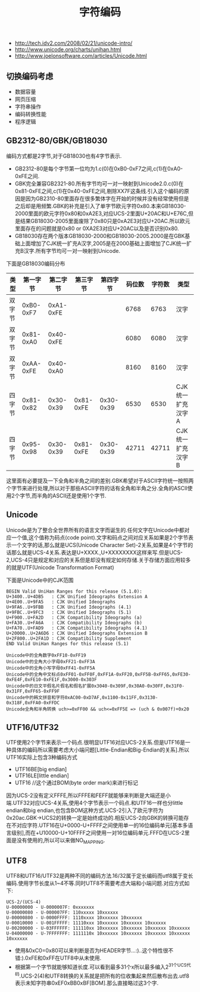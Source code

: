 #+title: 字符编码
- http://tech.idv2.com/2008/02/21/unicode-intro/
- http://www.unicode.org/charts/unihan.html
- http://www.joelonsoftware.com/articles/Unicode.html

** 切换编码考虑
- 数据容量
- 网页压缩
- 字符串操作
- 编码转换性能
- 程序逻辑

** GB2312-80/GBK/GB18030
编码方式都是2字节,对于GB18030也有4字节表示.
- GB2312-80是每个字节第一位均为1.c(0)在0xB0-0xF7之间,c(1)在0xA0-0xFE之间.
- GBK完全兼容GB2321-80.所有字节均可一对一映射到Unicode2.0.c(0)在0x81-0xFE之间,c(1)在0x40-0xFE之间,剔除XX7F这条线.引入这个编码的原因是因为GB2310-80里面存在很多繁体字在开始的时候并没有经常使用但是之后却是用频繁.GBK的补充是引入了单字节欧元字符0x80.本来GB18030-2000里面的欧元字符0x80和0xA2E3,对应UCS-2里面U+20AC和U+E76C,但是结果GB18030-2005里面废除了0x80只是0xA2E3对应U+20AC.所以欧元里面存在的问题就是0x80 or 0XA2E3对应U+20AC以及是否识别0x80.
- GB18030存在两个版本GB18030-2000和GB18030-2005.2000是在GBK基础上面增加了CJK统一扩充A汉字,2005是在2000基础上面增加了CJK统一扩充B汉字.所有字节均可一对一映射到Unicode.

下面是GB18030编码分布
| 类型   | 第一字节  | 第二字节  | 第三字节  |  第四字节 | 码位数 | 字符数 | 类型             |
|--------+-----------+-----------+-----------+-----------+--------+--------+------------------|
| 双字节 | 0xB0-0xF7 | 0xA1-0xFE |           |           |   6768 |   6763 | 汉字             |
| 双字节 | 0x81-0xA0 | 0x40-0xFE |           |           |   6080 |   6080 | 汉字             |
| 双字节 | 0xAA-0xFE | 0x40-0xA0 |           |           |   8160 |   8160 | 汉字             |
| 四字节 | 0x81-0x82 | 0x30-0x39 | 0x81-0xFE | 0x30-0x39 |   6530 |   6530 | CJK统一扩充汉字A |
| 四字节 | 0x95-0x98 | 0x30-0x39 | 0x81-0xFE | 0x30-0x39 |  42711 |  42711 | CJK统一扩充汉字B |

这里面有必要提及一下全角和半角之间的差别.GBK希望对于ASCII字符统一按照两个字节来进行处理,所以对于那些ASCII字符的话有全角和半角之分.全角的ASCII使用2个字节,而半角的ASCII还是使用1个字节.

** Unicode
Unicode是为了整合全世界所有的语言文字而诞生的.任何文字在Unicode中都对应一个值,这个值称为码点(code point).文字和码点之间对应关系如果是2个字节表示一个文字的话,那么就是UCS(Unicode Character Set)-2关系,如果是4个字节的话那么就是UCS-4关系.表达是U+XXXX.,U+XXXXXXXX这样来写.但是UCS-2,UCS-4只是规定和对应的关系但是却没有规定如何存储.关于存储方面应用较多的就是UTF(Unicode Transformation Format)

下面是Unicode中的CJK范围
#+BEGIN_EXAMPLE
BEGIN Valid UniHan Ranges for this release (5.1.0):
U+3400..U+4DB5   : CJK Unified Ideographs Extension A
U+4E00..U+9FA5   : CJK Unified Ideographs
U+9FA6..U+9FBB   : CJK Unified Ideographs (4.1)
U+9FBC..U+9FC3   : CJK Unified Ideographs (5.1)
U+F900..U+FA2D   : CJK Compatibility Ideographs (a)
U+FA30..U+FA6A   : CJK Compatibility Ideographs (b)
U+FA70..U+FAD9   : CJK Compatibility Ideographs (4.1)
U+20000..U+2A6D6 : CJK Unified Ideographs Extension B
U+2F800..U+2FA1D : CJK Compatibility Supplement
END Valid UniHan Ranges for this release (5.1)

Unicode中的全角数字0xFF10-0xFF19
Unicode中的全角大小字母0xFF21-0xFF3A
Unicode中的全角小写字母0xFF41-0xFF5A
Unicode中的全角中文标点0xFF01-0xFF0F,0xFF1A-0xFF20,0xFF5B-0xFF65,0xFE30-0xFE4F,0xFE10-0xFE1F,0x3000-0x303F
Unicode中的日文平假名片假名和假名扩展0x3040-0x309F,0x30A0-0x30FF,0x31F0-0x31FF,0xFF65-0xFF9F
Unicode中的韩文拼音和字符0xAC00-0xD7AF,0x1100-0x11FF,0x3130-0x318F,0xFFA0-0xFFDC
Unicode全角和半角转换 uch>=0xFF00 && uch<=0xFF5E => (uch & 0x007f)+0x20
#+END_EXAMPLE

** UTF16/UTF32
UTF使用2个字节来表示一个码点.很明显UTF16对应UCS-2关系.但是UTF16是一种具体的编码所以需要考虑大小端问题[Little-Endian和Big-Endian的关系].所以UTF16实际上包含3种编码方式
- UTF16BE[big endian]
- UTF16LE[little endian]
- UTF16 //这个通过BOM(byte order mark)来进行标记
因为UCS-2没有定义FFFE,所以FFFE和FEFF就能够来判断是大端还是小端.UTF32对应UCS-4关系,使用4个字节表示一个码点.和UTF16一样也分little endian和big endian,也包含BOM这种方式.UCS-2引入了欧元字符为0x20ac.GBK->UCS2的转换一定是始终成功的.相反UCS-2向GBK的转换可能存在不对应字符.UTF16在U+0000-U+FFFF之间使用单一的16位编码单元[基本多语言级别],而在+U10000-U+10FFFF之间使用一对16位编码单元.FFFD在UCS-2里面是没有使用的,所以可以来做NO_MAPPING.

** UTF8
UTF8和UTF16/UTF32是两种不同的编码方法.16/32属于定长编码而utf8属于变长编码.使用字节长度从1~4不等.同时UTF8不需要考虑大端和小端问题.对应方式如下:
#+BEGIN_EXAMPLE
UCS-2/(UCS-4)
U-00000000 - U-0000007F: 0xxxxxxx
U-00000080 - U-000007FF: 110xxxxx 10xxxxxx
U-00000800 - U-0000FFFF: 1110xxxx 10xxxxxx 10xxxxxx
U-00010000 - U-001FFFFF: 11110xxx 10xxxxxx 10xxxxxx 10xxxxxx
U-00200000 - U-03FFFFFF: 111110xx 10xxxxxx 10xxxxxx 10xxxxxx 10xxxxxx
U-04000000 - U-7FFFFFFF: 1111110x 10xxxxxx 10xxxxxx 10xxxxxx 10xxxxxx 10xxxxxx
#+END_EXAMPLE
- 使用&0xC0=0x80可以来判断是否为HEADER字节...:)..这个特性很不错:).0xFE和0xFF在UTF8中从未使用.
- 根据第一个字节就能够知道长度.可以看到最多31个x所以最多编入2^31个UCS代码.UCS-2(4)和UTF8转换的关系就是把所有的位收集起来然后散布出去.utf8表示未知字符串0xEF0xBB0xBF[BOM].那么直接略过这3个字.